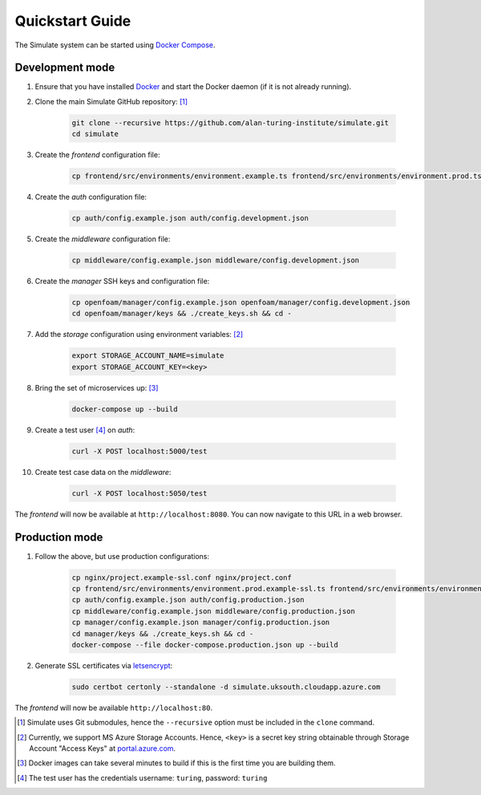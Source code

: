 .. _quickstart:

Quickstart Guide
================

The Simulate system can be started using `Docker Compose <https://docs.docker.com/compose/>`_.

Development mode
----------------

#. Ensure that you have installed `Docker <https://www.docker.com/community-edition#/download>`_ and start the Docker daemon (if it is not already running).

#. Clone the main Simulate GitHub repository: [#]_

    .. code-block:: shell

        git clone --recursive https://github.com/alan-turing-institute/simulate.git
        cd simulate

#. Create the *frontend* configuration file:

    .. code-block:: shell

        cp frontend/src/environments/environment.example.ts frontend/src/environments/environment.prod.ts


#. Create the *auth* configuration file:

    .. code-block:: shell

        cp auth/config.example.json auth/config.development.json

#. Create the *middleware* configuration file:

    .. code-block:: shell

        cp middleware/config.example.json middleware/config.development.json

#. Create the *manager* SSH keys and configuration file:

    .. code-block:: shell

        cp openfoam/manager/config.example.json openfoam/manager/config.development.json
        cd openfoam/manager/keys && ./create_keys.sh && cd -

#. Add the *storage* configuration using environment variables: [#]_

    .. code-block:: shell

        export STORAGE_ACCOUNT_NAME=simulate
        export STORAGE_ACCOUNT_KEY=<key>
    
#. Bring the set of microservices up: [#]_

    .. code-block:: shell

        docker-compose up --build

#. Create a test user [#]_ on *auth*:

    .. code-block:: shell

        curl -X POST localhost:5000/test

#. Create test case data on the *middleware*:

    .. code-block:: shell

        curl -X POST localhost:5050/test

The *frontend* will now be available at ``http://localhost:8080``. You can now navigate to this URL in a web browser.


Production mode
---------------

#. Follow the above, but use production configurations:

    .. code-block:: shell

        cp nginx/project.example-ssl.conf nginx/project.conf
        cp frontend/src/environments/environment.prod.example-ssl.ts frontend/src/environments/environment.prod.ts
        cp auth/config.example.json auth/config.production.json
        cp middleware/config.example.json middleware/config.production.json
        cp manager/config.example.json manager/config.production.json
        cd manager/keys && ./create_keys.sh && cd -
        docker-compose --file docker-compose.production.json up --build

#. Generate SSL certificates via `letsencrypt <https://certbot.eff.org/>`_:

    .. code-block:: shell

        sudo certbot certonly --standalone -d simulate.uksouth.cloudapp.azure.com

The *frontend* will now be available ``http://localhost:80``.



.. [#] Simulate uses Git submodules, hence the ``--recursive`` option must be included in the ``clone`` command.
.. [#] Currently, we support MS Azure Storage Accounts. Hence, ``<key>`` is a secret key string obtainable through Storage Account "Access Keys" at `<portal.azure.com>`_.
.. [#] Docker images can take several minutes to build if this is the first time you are building them.
.. [#] The test user has the credentials username: ``turing``, password: ``turing``